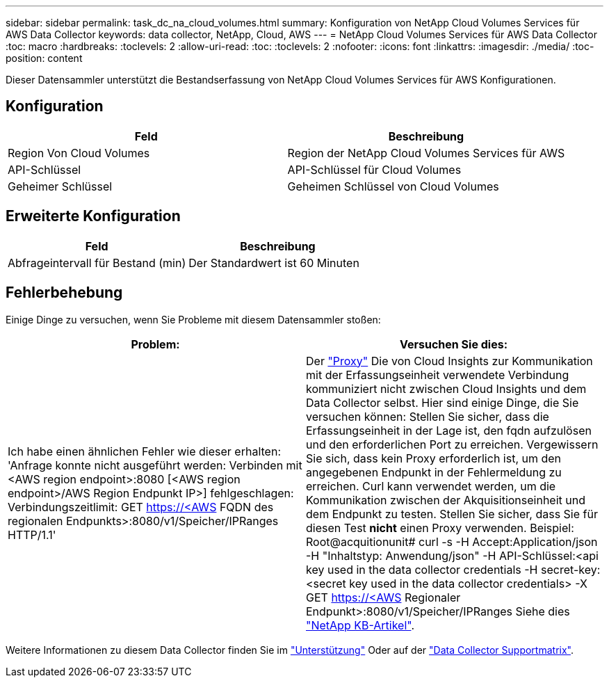 ---
sidebar: sidebar 
permalink: task_dc_na_cloud_volumes.html 
summary: Konfiguration von NetApp Cloud Volumes Services für AWS Data Collector 
keywords: data collector, NetApp, Cloud, AWS 
---
= NetApp Cloud Volumes Services für AWS Data Collector
:toc: macro
:hardbreaks:
:toclevels: 2
:allow-uri-read: 
:toc: 
:toclevels: 2
:nofooter: 
:icons: font
:linkattrs: 
:imagesdir: ./media/
:toc-position: content


[role="lead"]
Dieser Datensammler unterstützt die Bestandserfassung von NetApp Cloud Volumes Services für AWS Konfigurationen.



== Konfiguration

[cols="2*"]
|===
| Feld | Beschreibung 


| Region Von Cloud Volumes | Region der NetApp Cloud Volumes Services für AWS 


| API-Schlüssel | API-Schlüssel für Cloud Volumes 


| Geheimer Schlüssel | Geheimen Schlüssel von Cloud Volumes 
|===


== Erweiterte Konfiguration

[cols="2*"]
|===
| Feld | Beschreibung 


| Abfrageintervall für Bestand (min) | Der Standardwert ist 60 Minuten 
|===


== Fehlerbehebung

Einige Dinge zu versuchen, wenn Sie Probleme mit diesem Datensammler stoßen:

[cols="2*"]
|===
| Problem: | Versuchen Sie dies: 


| Ich habe einen ähnlichen Fehler wie dieser erhalten: 'Anfrage konnte nicht ausgeführt werden: Verbinden mit <AWS region endpoint>:8080 [<AWS region endpoint>/AWS Region Endpunkt IP>] fehlgeschlagen: Verbindungszeitlimit: GET https://<AWS[] FQDN des regionalen Endpunkts>:8080/v1/Speicher/IPRanges HTTP/1.1' | Der link:task_configure_acquisition_unit.html#proxy-configuration-2["Proxy"] Die von Cloud Insights zur Kommunikation mit der Erfassungseinheit verwendete Verbindung kommuniziert nicht zwischen Cloud Insights und dem Data Collector selbst. Hier sind einige Dinge, die Sie versuchen können: Stellen Sie sicher, dass die Erfassungseinheit in der Lage ist, den fqdn aufzulösen und den erforderlichen Port zu erreichen. Vergewissern Sie sich, dass kein Proxy erforderlich ist, um den angegebenen Endpunkt in der Fehlermeldung zu erreichen. Curl kann verwendet werden, um die Kommunikation zwischen der Akquisitionseinheit und dem Endpunkt zu testen. Stellen Sie sicher, dass Sie für diesen Test *nicht* einen Proxy verwenden. Beispiel: Root@acquitionunit# curl -s -H Accept:Application/json -H "Inhaltstyp: Anwendung/json" -H API-Schlüssel:<api key used in the data collector credentials -H secret-key:<secret key used in the data collector credentials> -X GET https://<AWS[] Regionaler Endpunkt>:8080/v1/Speicher/IPRanges Siehe dies link:https://kb.netapp.com/Advice_and_Troubleshooting/Cloud_Services/Cloud_Insights/Cloud_Insights_fails_discovery_for_Cloud_Volumes_Service_for_AWS["NetApp KB-Artikel"]. 
|===
Weitere Informationen zu diesem Data Collector finden Sie im link:concept_requesting_support.html["Unterstützung"] Oder auf der link:https://docs.netapp.com/us-en/cloudinsights/CloudInsightsDataCollectorSupportMatrix.pdf["Data Collector Supportmatrix"].

